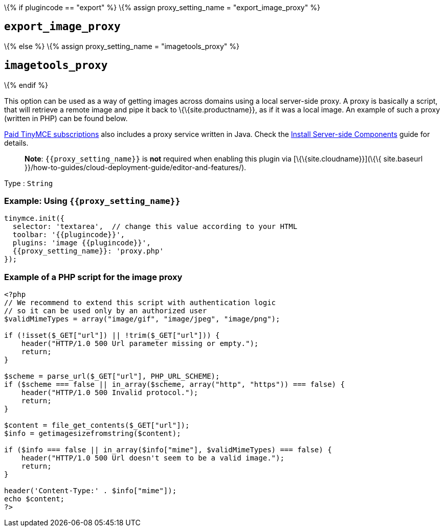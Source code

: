 \{% if plugincode == "export" %} \{% assign proxy_setting_name = "export_image_proxy" %}

== `+export_image_proxy+`

\{% else %} \{% assign proxy_setting_name = "imagetools_proxy" %}

== `+imagetools_proxy+`

\{% endif %}

This option can be used as a way of getting images across domains using a local server-side proxy. A proxy is basically a script, that will retrieve a remote image and pipe it back to \{\{site.productname}}, as if it was a local image. An example of such a proxy (written in PHP) can be found below.

link:{{site.pricingpage}}/[Paid TinyMCE subscriptions] also includes a proxy service written in Java. Check the link:{{site.baseurl}}/how-to-guides/premium-server-side-guide/[Install Server-side Components] guide for details.

____
*Note*: `+{{proxy_setting_name}}+` is *not* required when enabling this plugin via [\{\{site.cloudname}}](\{\{ site.baseurl }}/how-to-guides/cloud-deployment-guide/editor-and-features/).
____

Type : `+String+`

=== Example: Using `+{{proxy_setting_name}}+`

[source,js]
----
tinymce.init({
  selector: 'textarea',  // change this value according to your HTML
  toolbar: '{{plugincode}}',
  plugins: 'image {{plugincode}}',
  {{proxy_setting_name}}: 'proxy.php'
});
----

=== Example of a PHP script for the image proxy

[source,php]
----
<?php
// We recommend to extend this script with authentication logic
// so it can be used only by an authorized user
$validMimeTypes = array("image/gif", "image/jpeg", "image/png");

if (!isset($_GET["url"]) || !trim($_GET["url"])) {
    header("HTTP/1.0 500 Url parameter missing or empty.");
    return;
}

$scheme = parse_url($_GET["url"], PHP_URL_SCHEME);
if ($scheme === false || in_array($scheme, array("http", "https")) === false) {
    header("HTTP/1.0 500 Invalid protocol.");
    return;
}

$content = file_get_contents($_GET["url"]);
$info = getimagesizefromstring($content);

if ($info === false || in_array($info["mime"], $validMimeTypes) === false) {
    header("HTTP/1.0 500 Url doesn't seem to be a valid image.");
    return;
}

header('Content-Type:' . $info["mime"]);
echo $content;
?>
----
